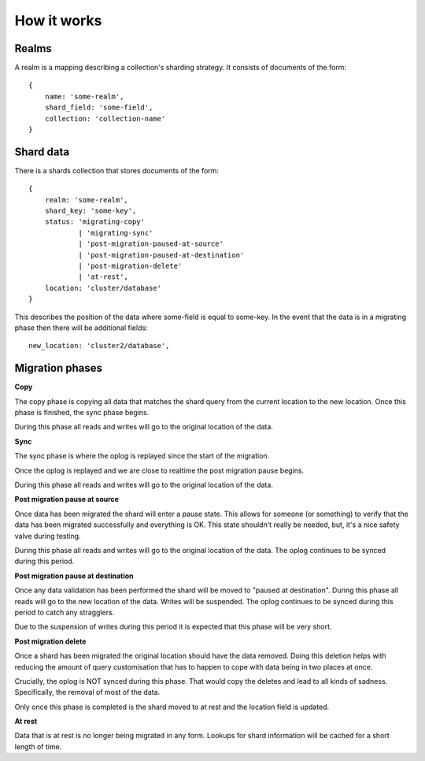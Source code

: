 How it works
============

Realms
------

A realm is a mapping describing a collection's sharding strategy. It consists of
documents of the form::

    {
        name: 'some-realm',
        shard_field: 'some-field',
        collection: 'collection-name'
    }

Shard data
----------

There is a shards collection that stores documents of the form::

    {
        realm: 'some-realm',
        shard_key: 'some-key',
        status: 'migrating-copy'
                | 'migrating-sync'
                | 'post-migration-paused-at-source'
                | 'post-migration-paused-at-destination'
                | 'post-migration-delete'
                | 'at-rest',
        location: 'cluster/database'
    }

This describes the position of the data where some-field is equal to some-key.
In the event that the data is in a migrating phase then there will be
additional fields::

        new_location: 'cluster2/database',

Migration phases
----------------

**Copy**

The copy phase is copying all data that matches the shard query from the current
location to the new location. Once this phase is finished, the sync phase
begins.

During this phase all reads and writes will go to the original location of the
data.

**Sync**

The sync phase is where the oplog is replayed since the start of the migration.

Once the oplog is replayed and we are close to realtime the post migration
pause begins.

During this phase all reads and writes will go to the original location of the
data.

**Post migration pause at source**

Once data has been migrated the shard will enter a pause state. This allows for
someone (or something) to verify that the data has been migrated successfully
and everything is OK. This state shouldn't really be needed, but, it's a
nice safety valve during testing.

During this phase all reads and writes will go to the original location of the
data. The oplog continues to be synced during this period.

**Post migration pause at destination** 

Once any data validation has been performed the shard will be moved to
"paused at destination". During this phase all reads will go to the
new location of the data. Writes will be suspended. The oplog continues to be
synced during this period to catch any stragglers.

Due to the suspension of writes during this period it is expected that this
phase will be very short.

**Post migration delete**

Once a shard has been migrated the original location should have the data
removed. Doing this deletion helps with reducing the amount of query
customisation that has to happen to cope with data being in two places at once.

Crucially, the oplog is NOT synced during this phase. That would copy the
deletes and lead to all kinds of sadness. Specifically, the removal of most of
the data.

Only once this phase is completed is the shard moved to at rest and the
location field is updated.

**At rest**

Data that is at rest is no longer being migrated in any form. Lookups for
shard information will be cached for a short length of time.
